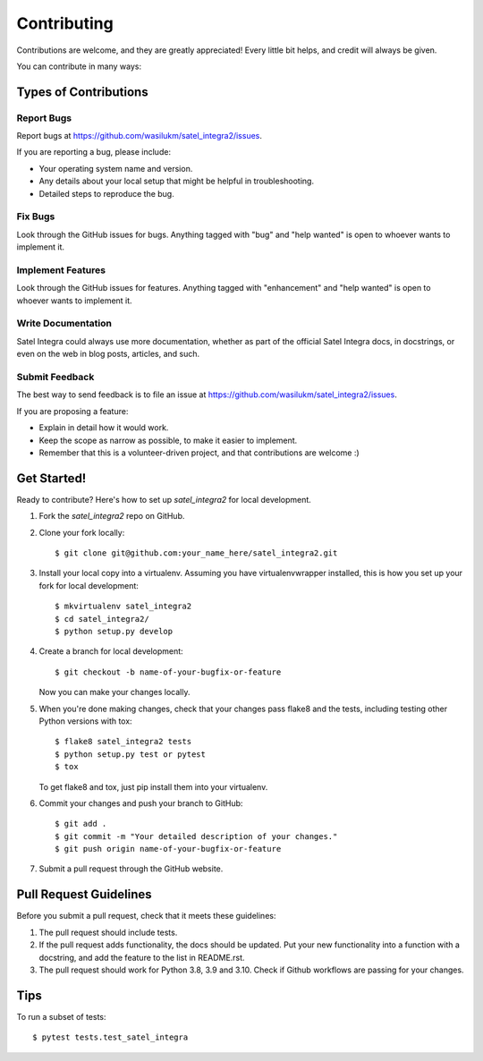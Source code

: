 .. highlight:: shell

============
Contributing
============

Contributions are welcome, and they are greatly appreciated! Every
little bit helps, and credit will always be given.

You can contribute in many ways:

Types of Contributions
----------------------

Report Bugs
~~~~~~~~~~~

Report bugs at https://github.com/wasilukm/satel_integra2/issues.

If you are reporting a bug, please include:

* Your operating system name and version.
* Any details about your local setup that might be helpful in troubleshooting.
* Detailed steps to reproduce the bug.

Fix Bugs
~~~~~~~~

Look through the GitHub issues for bugs. Anything tagged with "bug"
and "help wanted" is open to whoever wants to implement it.

Implement Features
~~~~~~~~~~~~~~~~~~

Look through the GitHub issues for features. Anything tagged with "enhancement"
and "help wanted" is open to whoever wants to implement it.

Write Documentation
~~~~~~~~~~~~~~~~~~~

Satel Integra could always use more documentation, whether as part of the
official Satel Integra docs, in docstrings, or even on the web in blog posts,
articles, and such.

Submit Feedback
~~~~~~~~~~~~~~~

The best way to send feedback is to file an issue at https://github.com/wasilukm/satel_integra2/issues.

If you are proposing a feature:

* Explain in detail how it would work.
* Keep the scope as narrow as possible, to make it easier to implement.
* Remember that this is a volunteer-driven project, and that contributions
  are welcome :)

Get Started!
------------

Ready to contribute? Here's how to set up `satel_integra2` for local development.

1. Fork the `satel_integra2` repo on GitHub.
2. Clone your fork locally::

    $ git clone git@github.com:your_name_here/satel_integra2.git

3. Install your local copy into a virtualenv. Assuming you have virtualenvwrapper installed, this is how you set up your fork for local development::

    $ mkvirtualenv satel_integra2
    $ cd satel_integra2/
    $ python setup.py develop

4. Create a branch for local development::

    $ git checkout -b name-of-your-bugfix-or-feature

   Now you can make your changes locally.

5. When you're done making changes, check that your changes pass flake8 and the tests, including testing other Python versions with tox::

    $ flake8 satel_integra2 tests
    $ python setup.py test or pytest
    $ tox

   To get flake8 and tox, just pip install them into your virtualenv.

6. Commit your changes and push your branch to GitHub::

    $ git add .
    $ git commit -m "Your detailed description of your changes."
    $ git push origin name-of-your-bugfix-or-feature

7. Submit a pull request through the GitHub website.

Pull Request Guidelines
-----------------------

Before you submit a pull request, check that it meets these guidelines:

1. The pull request should include tests.
2. If the pull request adds functionality, the docs should be updated. Put
   your new functionality into a function with a docstring, and add the
   feature to the list in README.rst.
3. The pull request should work for Python 3.8, 3.9 and 3.10. Check if Github
   workflows are passing for your changes.

Tips
----

To run a subset of tests::

$ pytest tests.test_satel_integra

